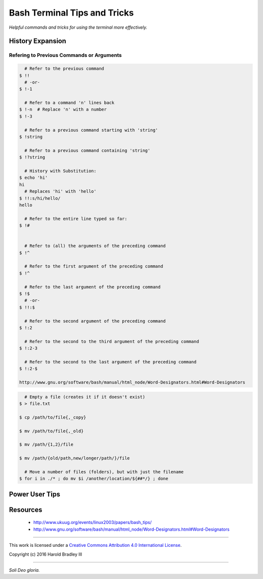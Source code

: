 Bash Terminal Tips and Tricks
#############################

*Helpful commands and tricks for using the terminal more effectively.*

History Expansion
=================


Refering to Previous Commands or Arguments
------------------------------------------

.. code:: bash

      # Refer to the previous command
    $ !!
      # -or-
    $ !-1

      # Refer to a command 'n' lines back
    $ !-n  # Replace 'n' with a number
    $ !-3

      # Refer to a previous command starting with 'string'
    $ !string

      # Refer to a previous command containing 'string'
    $ !?string

      # History with Substitution:
    $ echo 'hi'
    hi
      # Replaces 'hi' with 'hello'
    $ !!:s/hi/hello/
    hello

      # Refer to the entire line typed so far:
    $ !#


      # Refer to (all) the arguments of the preceding command
    $ !^

      # Refer to the first argument of the preceding command
    $ !^

      # Refer to the last argument of the preceding command
    $ !$
      # -or-
    $ !!:$

      # Refer to the second argument of the preceding command
    $ !:2

      # Refer to the second to the third argument of the preceding command
    $ !:2-3

      # Refer to the second to the last argument of the preceding command
    $ !:2-$

    http://www.gnu.org/software/bash/manual/html_node/Word-Designators.html#Word-Designators


.. code:: bash

      # Empty a file (creates it if it doesn't exist)
    $ > file.txt

    $ cp /path/to/file{,_copy}

    $ mv /path/to/file{,_old}

    $ mv /path/{1,2}/file

    $ mv /path/{old/path,new/longer/path/}/file

      # Move a number of files (folders), but with just the filename
    $ for i in ./* ; do mv $i /another/location/${##*/} ; done


Power User Tips
===============

Resources
===============

    - http://www.ukuug.org/events/linux2003/papers/bash_tips/
    - http://www.gnu.org/software/bash/manual/html_node/Word-Designators.html#Word-Designators


----

This work is licensed under a `Creative Commons Attribution 4.0 International License <http://creativecommons.org/licenses/by/4.0>`_.

.. image:: https://i.creativecommons.org/l/by/4.0/88x31.png
    :target: http://creativecommons.org/licenses/by/4.0/

Copyright (c) 2016 Harold Bradley III

----

*Soli Deo gloria.*
